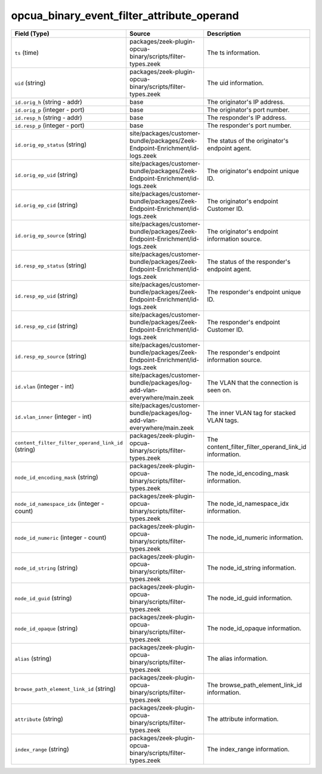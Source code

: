 .. _ref_logs_opcua_binary_event_filter_attribute_operand:

opcua_binary_event_filter_attribute_operand
-------------------------------------------
.. list-table::
   :header-rows: 1
   :class: longtable
   :widths: 1 3 3

   * - Field (Type)
     - Source
     - Description

   * - ``ts`` (time)
     - packages/zeek-plugin-opcua-binary/scripts/filter-types.zeek
     - The ts information.

   * - ``uid`` (string)
     - packages/zeek-plugin-opcua-binary/scripts/filter-types.zeek
     - The uid information.

   * - ``id.orig_h`` (string - addr)
     - base
     - The originator's IP address.

   * - ``id.orig_p`` (integer - port)
     - base
     - The originator's port number.

   * - ``id.resp_h`` (string - addr)
     - base
     - The responder's IP address.

   * - ``id.resp_p`` (integer - port)
     - base
     - The responder's port number.

   * - ``id.orig_ep_status`` (string)
     - site/packages/customer-bundle/packages/Zeek-Endpoint-Enrichment/id-logs.zeek
     - The status of the originator's endpoint agent.

   * - ``id.orig_ep_uid`` (string)
     - site/packages/customer-bundle/packages/Zeek-Endpoint-Enrichment/id-logs.zeek
     - The originator's endpoint unique ID.

   * - ``id.orig_ep_cid`` (string)
     - site/packages/customer-bundle/packages/Zeek-Endpoint-Enrichment/id-logs.zeek
     - The originator's endpoint Customer ID.

   * - ``id.orig_ep_source`` (string)
     - site/packages/customer-bundle/packages/Zeek-Endpoint-Enrichment/id-logs.zeek
     - The originator's endpoint information source.

   * - ``id.resp_ep_status`` (string)
     - site/packages/customer-bundle/packages/Zeek-Endpoint-Enrichment/id-logs.zeek
     - The status of the responder's endpoint agent.

   * - ``id.resp_ep_uid`` (string)
     - site/packages/customer-bundle/packages/Zeek-Endpoint-Enrichment/id-logs.zeek
     - The responder's endpoint unique ID.

   * - ``id.resp_ep_cid`` (string)
     - site/packages/customer-bundle/packages/Zeek-Endpoint-Enrichment/id-logs.zeek
     - The responder's endpoint Customer ID.

   * - ``id.resp_ep_source`` (string)
     - site/packages/customer-bundle/packages/Zeek-Endpoint-Enrichment/id-logs.zeek
     - The responder's endpoint information source.

   * - ``id.vlan`` (integer - int)
     - site/packages/customer-bundle/packages/log-add-vlan-everywhere/main.zeek
     - The VLAN that the connection is seen on.

   * - ``id.vlan_inner`` (integer - int)
     - site/packages/customer-bundle/packages/log-add-vlan-everywhere/main.zeek
     - The inner VLAN tag for stacked VLAN tags.

   * - ``content_filter_filter_operand_link_id`` (string)
     - packages/zeek-plugin-opcua-binary/scripts/filter-types.zeek
     - The content_filter_filter_operand_link_id information.

   * - ``node_id_encoding_mask`` (string)
     - packages/zeek-plugin-opcua-binary/scripts/filter-types.zeek
     - The node_id_encoding_mask information.

   * - ``node_id_namespace_idx`` (integer - count)
     - packages/zeek-plugin-opcua-binary/scripts/filter-types.zeek
     - The node_id_namespace_idx information.

   * - ``node_id_numeric`` (integer - count)
     - packages/zeek-plugin-opcua-binary/scripts/filter-types.zeek
     - The node_id_numeric information.

   * - ``node_id_string`` (string)
     - packages/zeek-plugin-opcua-binary/scripts/filter-types.zeek
     - The node_id_string information.

   * - ``node_id_guid`` (string)
     - packages/zeek-plugin-opcua-binary/scripts/filter-types.zeek
     - The node_id_guid information.

   * - ``node_id_opaque`` (string)
     - packages/zeek-plugin-opcua-binary/scripts/filter-types.zeek
     - The node_id_opaque information.

   * - ``alias`` (string)
     - packages/zeek-plugin-opcua-binary/scripts/filter-types.zeek
     - The alias information.

   * - ``browse_path_element_link_id`` (string)
     - packages/zeek-plugin-opcua-binary/scripts/filter-types.zeek
     - The browse_path_element_link_id information.

   * - ``attribute`` (string)
     - packages/zeek-plugin-opcua-binary/scripts/filter-types.zeek
     - The attribute information.

   * - ``index_range`` (string)
     - packages/zeek-plugin-opcua-binary/scripts/filter-types.zeek
     - The index_range information.
